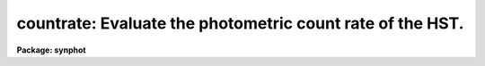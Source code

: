 .. _countrate:

countrate: Evaluate the photometric count rate of the HST.
==========================================================

**Package: synphot**

.. raw:: html

  <section id="s_usage">
  <h3>Usage</h3>
  <p>
  countrate instrument
  </p>
  </section>
  <section id="s_description">
  <h3>Description</h3>
  <p>
  This task computes the predicted flux for a specified source spectrum
  and telescope observing mode. At the user's option, it can also create
  an output spectrum containing the flux as a function of
  wavelength. The observing mode of the HST is specified in several task
  parameters.  These are 'instrument', 'detector', 'spec_elem', and
  'aperture'. The instrument must always be specified, but the other
  three parameters may be blank, depending on which instrument and
  instrument configuration is used. If you set the instrument to <span style="font-family: monospace;">"hrs"</span>
  or <span style="font-family: monospace;">"stis"</span>, you should also specify 'cenwave', the central wavelength
  of the spectrum. This parameter has no effect on any of the other
  instruments. More than one observing mode keyword may be specified in
  a task parameter by separating the keywords with a comma. The obsmode
  task has more information on the legal observing mode keywords.
  </p>
  <p>
  The target spectrum is specified in the spectrum' parameter.  The
  'crcalspec$' and 'crgrid$' directories contain some tables which can be 
  used as source spectra.  The spectrum may also be one of several
  functions. The functions have the form of a function name followed by
  one or more arguments in parentheses.  Here are a few of the supported
  functions. More are described in the help for calcspec.
  </p>
  <div class="highlight-default-notranslate"><pre>
  bb(temp)                A black body at the specified temperature
  hi(temp,colden)         Emission spectrum of an LTE slab of hydrogen at
                          the specified temperature and column density
  pl(refval,exp,units)    Powerlaw spectrum of the form
                          (wavelength/refval)**exp
  </pre></div>
  <p>
  The 'magnitude' parameter is used to normalize the spectrum to a
  chosen absolute flux level by specifying an integrated broadband
  magnitude for the spectrum. This parameter has two words. The first is
  the integrated magnitude, in units of 'magform'. The second is the
  passband over which the magnitude is integrated. This may be fully
  specified in the usual syntax (eg, <span style="font-family: monospace;">"johnson,V"</span> or <span style="font-family: monospace;">"sdss,g"</span>) or
  abbreviated by specifying a single letter. If no system name is given
  for any of the UBVRIJHK bands, the defaults are Johnson UBV, Cousins
  RI, and Bessell JHK.
  </p>
  <p>
  The output table is specified by the parameter 'output'. If this
  parameter is set to <span style="font-family: monospace;">"none"</span> (the default) or left blank, no output
  table will be created. Otherwise, the task will create a table of
  wavelength versus flux.
  </p>
  </section>
  <section id="s_parameters">
  <h3>Parameters</h3>
  <dl id="l_spectrum">
  <dt><b>spectrum [string]</b></dt>
  <!-- Sec='PARAMETERS' Level=0 Label='spectrum' Line='spectrum [string]' -->
  <dd>A file name or function string specifying the spectrum to be
  evaluated.  If this parameter is a file name, it must be a table
  containing two columns, WAVELENGTH and FLUX. The WAVELENGTH column
  must have units of Angstroms and must be in ascending or descending
  order. If it is a function string, the first word in the string gives
  the functional form of the spectrum and the remaining words are a
  parentehsized list of arguments to the function. The following
  functions are a few of the supported functions:
  <div class="highlight-default-notranslate"><pre>
  bb(temp)                A black body at the specified temperature
  hi(temp,colden)         Emission spectrum of an LTE slab of hydrogen at
                          the specified temperature and column density
  pl(refval,exp,unit)     Powerlaw spectrum of the form
                          (wavelength/refval)**exp
  </pre></div>
  </dd>
  </dl>
  <dl id="l_magnitude">
  <dt><b>magnitude [string]</b></dt>
  <!-- Sec='PARAMETERS' Level=0 Label='magnitude' Line='magnitude [string]' -->
  <dd>The integrated magnitude of the spectrum. The first word gives the
  magnitude in units of VEGAMAG and the second word specifies the
  desired passband. The passband is generally abbreviated with a single
  letter, although it may be fully specified in the usual syntax (eg,
  <span style="font-family: monospace;">"johnson,V"</span> or <span style="font-family: monospace;">"sdss,g"</span>). If no system name is given for any of the
  UBVRIJHK bands, the defaults are Johnson UBV, Cousins RI, and Bessell
  JHK. If this parameter is left blank or set to <span style="font-family: monospace;">"none"</span>, the spectrum
  will not be renormalized.
  </dd>
  </dl>
  <dl id="l_instrument">
  <dt><b>instrument [string]</b></dt>
  <!-- Sec='PARAMETERS' Level=0 Label='instrument' Line='instrument [string]' -->
  <dd>The name of the telescope instrument used in the observation.
  </dd>
  </dl>
  <dl>
  <dt><b>(detector = <span style="font-family: monospace;">" "</span>) [string]</b></dt>
  <!-- Sec='PARAMETERS' Level=0 Label='' Line='(detector = " ") [string]' -->
  <dd>The name of the instrument detector, if there is more than one available
  for the instrument being used.
  </dd>
  </dl>
  <dl>
  <dt><b>(spec_elem = <span style="font-family: monospace;">" "</span>) [string]</b></dt>
  <!-- Sec='PARAMETERS' Level=0 Label='' Line='(spec_elem = " ") [string]' -->
  <dd>The name of the spectral elements, such as filters or gratings, used
  in the observation.
  </dd>
  </dl>
  <dl>
  <dt><b>(aperture = <span style="font-family: monospace;">" "</span>) [string]</b></dt>
  <!-- Sec='PARAMETERS' Level=0 Label='' Line='(aperture = " ") [string]' -->
  <dd>The name of the instrument aperture, if there is more than one available 
  for the instrument being used.
  </dd>
  </dl>
  <dl>
  <dt><b>(cenwave = INDEF) [real] [min = 1.0,  max = 200000.]</b></dt>
  <!-- Sec='PARAMETERS' Level=0 Label='' Line='(cenwave = INDEF) [real] [min = 1.0,  max = 200000.]' -->
  <dd>The central wavelength of the observation, in Angstroms. The output
  spectrum will be centered on this wavelength. If this parameter is set
  to INDEF, the output spectrum will contain the entire wavelength range
  that the observation mode covers. This parameter only effects the HRS
  and STIS, because they are the only instrument where the detector
  cannot cover the entire wavelength range of the observation.
  </dd>
  </dl>
  <dl>
  <dt><b>(exptime = 1.0) [real] [min = 0.0, max = INDEF]</b></dt>
  <!-- Sec='PARAMETERS' Level=0 Label='' Line='(exptime = 1.0) [real] [min = 0.0, max = INDEF]' -->
  <dd>The exposure time in seconds.
  </dd>
  </dl>
  <dl>
  <dt><b>(reddening = 0.0) [real]</b></dt>
  <!-- Sec='PARAMETERS' Level=0 Label='' Line='(reddening = 0.0) [real]' -->
  <dd>The E(B-V) extinction to be applied to the input spectrum.  Either the
  user spectrum or a synthetic spectrum may be modified by this
  parameter.
  </dd>
  </dl>
  <dl>
  <dt><b>(redlaw = <span style="font-family: monospace;">"gal1"</span>) [string, allowed values: gal1|gal2|gal3|smc|lmc|xgal]</b></dt>
  <!-- Sec='PARAMETERS' Level=0 Label='' Line='(redlaw = "gal1") [string, allowed values: gal1|gal2|gal3|smc|lmc|xgal]' -->
  <dd>The type of reddening law used to compute the extinction. The task
  supports three galactic reddening laws (gal1 to gal3) and one law each
  for the Small Magellanic Cloud (smc), Large Magellanic Cloud (lmc),
  and extra-galactic objects (xgal). The laws are derived from the
  following papers.
  <div class="highlight-default-notranslate"><pre>
  gal1    Seaton (1979) MNRAS, vol 187, p. 75
  gal2    Savage &amp; Mathis (1979) ARA&amp;A, vol. 17, p. 73-111
  gal3    Cardelli, Clayton &amp; Mathis (1989) ApJ vol. 345, p. 245-256
  smc     Prevot et al. (1984) A&amp;A, vol. 132, p. 389-392
  lmc     Howarth (1983) MNRAS, vol. 203, p. 301
  xgal    Calzetti, Kinney and Storchi-Bergmann, (1994) ApJ, vol. 429, p.582
  </pre></div>
  </dd>
  </dl>
  <dl>
  <dt><b>(output = <span style="font-family: monospace;">"none"</span>) [string]</b></dt>
  <!-- Sec='PARAMETERS' Level=0 Label='' Line='(output = "none") [string]' -->
  <dd>The name of the output spectrum produced by this task. If this
  parameter is set to <span style="font-family: monospace;">"none"</span> (the default) or a blank string, no output
  table will be created. Otherwise, it will create an ST4GEM table with
  two columns, WAVELENGTH and FLUX. The WAVELENGTH column will contain
  wavelengths in Angstroms. The FLUX column will contain the flux at the
  corresponding wavelengths. The table will also contain the header
  parameters GRFTABLE, CMPTABLE, OBSMODE, SPECTRUM, and EXPTIME. These
  will contain the name of the graph table, the component lookup table,
  the observation mode and spectral expression constructed from the task
  parameters, and the exposure time.
  </dd>
  </dl>
  <dl>
  <dt><b>(form = <span style="font-family: monospace;">"counts"</span>) [string]</b></dt>
  <!-- Sec='PARAMETERS' Level=0 Label='' Line='(form = "counts") [string]' -->
  <dd>Desired output form for the calculation.  The following forms are 
  recognized:
  <div class="highlight-default-notranslate"><pre>
  
  FNU             ergs / s / cm^2 / Hz
  FLAM            ergs / s / cm^2 / A
  PHOTNU          photons / s / cm^2 / Hz
  PHOTLAM         photons / s / cm^2 / A
  COUNTS          photons / s
  ABMAG           -2.5 log_10 (FNU)  - 48.60
  STMAG           -2.5 log_10 (FLAM) - 21.10
  OBMAG           -2.5 log_10 (COUNTS)
  VEGAMAG         -2.5 log_10 (F/F_vega)
  JY              10^-23 ergs / s / cm^2 / Hz
  MJY             10^-26 ergs / s / cm^2 / Hz
  </pre></div>
  Note that if form = counts or obmag, the result will be integrated
  over the passband and normalized to the collecting area of the HST.
  A standard magnitude system is VEGAMAG, for which Vega by definition
  has magnitude 0 at all wavelengths. The AB and ST magnitude systems are
  based on constant flux per unit frequency and per unit wavelength,
  respectively.  The zero points for these two systems are set for
  convenience so that Vega has magnitude 0 in both systems for the
  Johnson V passband.
  </dd>
  </dl>
  <dl>
  <dt><b>(magform = <span style="font-family: monospace;">"vegamag"</span>) [string]</b></dt>
  <!-- Sec='PARAMETERS' Level=0 Label='' Line='(magform = "vegamag") [string]' -->
  <dd>Form of the magnitude units. The definition of the units is the same
  as those given above for parameter 'form'.
  </dd>
  </dl>
  <dl>
  <dt><b>(wavecat = <span style="font-family: monospace;">"crmodewave$wavecat.dat"</span>) [string]</b></dt>
  <!-- Sec='PARAMETERS' Level=0 Label='' Line='(wavecat = "crmodewave$wavecat.dat") [string]' -->
  <dd>The name of the wavelength catalog. The catalog is a table with two
  columns. The first column contains an observation mode string and the
  second contains a wavelength table name. This task reads the
  wavelength catalog and searches for the observation mode that best
  matches the input observation mode (constructed from task parameters)
  it then uses the wavelength table to resample the spectrum on the
  wavelength grid of the detector.  If the wavelength catalog is an
  ST4GEM table, the observation mode column must be named OBSMODE and
  the wavelength table column must be named FILE. If the wavelength
  catalog is a text table, the observation mode column and the
  wavelength table columns are the first and second columns,
  respectively.
  </dd>
  </dl>
  <dl>
  <dt><b>(refwave = INDEF) [real] [min = 1.0, max = 200000.]</b></dt>
  <!-- Sec='PARAMETERS' Level=0 Label='' Line='(refwave = INDEF) [real] [min = 1.0, max = 200000.]' -->
  <dd>The reference wavelength in the spectrum. If this parameter is not
  INDEF, the output will contain the flux at this wavelength.
  </dd>
  </dl>
  <dl>
  <dt><b>(verbose = yes) [boolean]</b></dt>
  <!-- Sec='PARAMETERS' Level=0 Label='' Line='(verbose = yes) [boolean]' -->
  <dd>Write calculated quantities to STDOUT?
  </dd>
  </dl>
  <dl>
  <dt><b>(flux_tot = INDEF) [real]</b></dt>
  <!-- Sec='PARAMETERS' Level=0 Label='' Line='(flux_tot = INDEF) [real]' -->
  <dd>The integrated flux combination of observation mode and passband. This
  is an output parameter, the user should not supply a value.
  </dd>
  </dl>
  <dl>
  <dt><b>(flux_ref = INDEF) [real]</b></dt>
  <!-- Sec='PARAMETERS' Level=0 Label='' Line='(flux_ref = INDEF) [real]' -->
  <dd>The flux at the reference wavelenth. This parameter will be set to
  INDEF if 'refwave' is set to INDEF. This is an output parameter, the
  user should not supply a value.
  </dd>
  </dl>
  <dl>
  <dt><b>(refdata = <span style="font-family: monospace;">" "</span>) [pset name]</b></dt>
  <!-- Sec='PARAMETERS' Level=0 Label='' Line='(refdata = " ") [pset name]' -->
  <dd>A parameter set containing the HST telescope area, the name of the HST
  graph table, and the name of the component lookup table. These
  parameters have been placed in a pset because they are common to most
  of the tasks in this package.
  </dd>
  </dl>
  </section>
  <section id="s_examples_">
  <h3>Examples </h3>
  <p>
  1. Compute the results of a 100 second observation of a 17th
  magnitude G0V star using the HRS with the large science aperture
  ('lsa') and the G270M grating. Store the result in table 'hrsobs.fits':
  </p>
  <div class="highlight-default-notranslate"><pre>
  sy&gt; countrate.spectrum = "crgrid$bpgs/bpgs_36.fits"
  sy&gt; countrate.magnitude = "17 v"
  sy&gt; countrate.instrument = "hrs"
  sy&gt; countrate.spec_elem = "g270m"
  sy&gt; countrate.aperture = "lsa"
  sy&gt; countrate.cenwave = 2700.
  sy&gt; countrate.exptime = 100.
  sy&gt; countrate.output = "hrsobs.fits"
  sy&gt; countrate mode=h
  </pre></div>
  </section>
  <section id="s_references">
  <h3>References</h3>
  <p>
  Written by B.Simon based on XCAL code written by Keith Horne
  </p>
  </section>
  <section id="s_see_also">
  <h3>See also</h3>
  <p>
  calcphot, calcspec
  </p>
  
  </section>
  
  <!-- Contents: 'NAME' 'USAGE' 'DESCRIPTION' 'PARAMETERS' 'EXAMPLES ' 'REFERENCES' 'SEE ALSO'  -->
  
